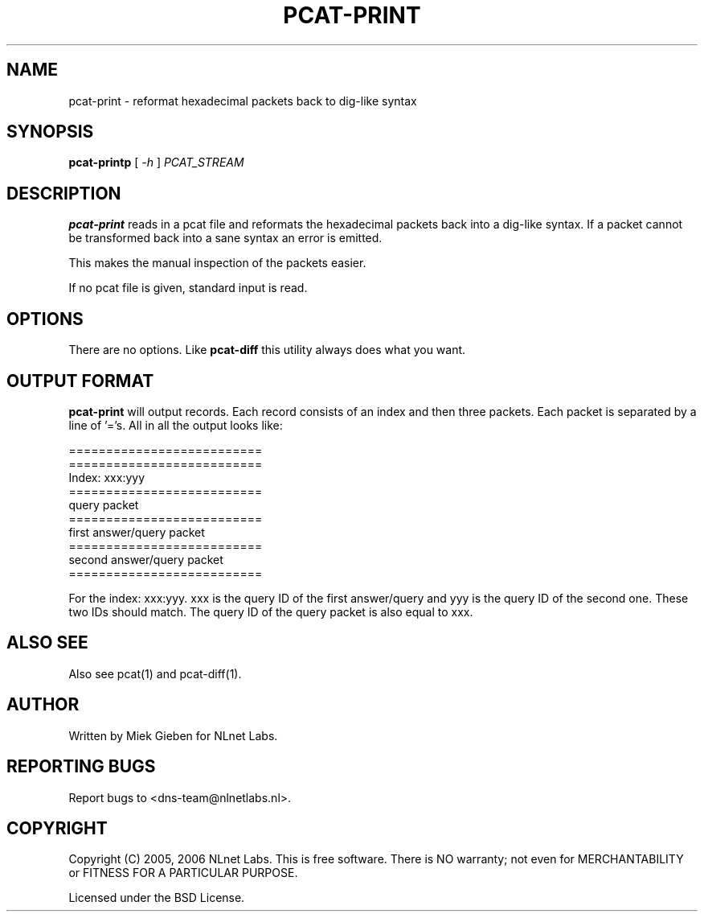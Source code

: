 '\" t
.TH PCAT-PRINT 1 "08 Mar 2006" "pcat utils"
.SH NAME
pcat-print \- reformat hexadecimal packets back to dig-like syntax
.SH SYNOPSIS
.B pcat-printp
[
.IR \-h
]
.IR PCAT_STREAM

.SH DESCRIPTION
\fBpcat-print\fR reads in a pcat file and reformats the hexadecimal
packets back into a dig-like syntax. If a packet cannot be transformed
back into a sane syntax an error is emitted.

This makes the manual inspection of the packets easier.

.PP
If no pcat file is given, standard input is read.

.SH OPTIONS
There are no options. Like \fBpcat-diff\fR this utility always does
what you want.

.SH OUTPUT FORMAT
\fBpcat-print\fR will output records. 
Each record consists of an index and then three packets.
Each packet is separated by a line of '='s. All in all the output looks
like:

        ==========================
        ==========================
        Index: xxx:yyy
        ==========================
        query packet
        ==========================
        first answer/query packet
        ==========================
        second answer/query packet
        ==========================
.PP
For the index: xxx:yyy. xxx is the query ID of the first answer/query and
yyy is the query ID of the second one. These two IDs should match. The query
ID of the query packet is also equal to xxx.

.SH ALSO SEE
Also see pcat(1) and pcat-diff(1).

.SH AUTHOR
Written by Miek Gieben for NLnet Labs.

.SH REPORTING BUGS
Report bugs to <dns-team@nlnetlabs.nl>.

.SH COPYRIGHT
Copyright (C) 2005, 2006 NLnet Labs. This is free software. There is NO
warranty; not even for MERCHANTABILITY or FITNESS FOR A PARTICULAR
PURPOSE.
.PP
Licensed under the BSD License. 



